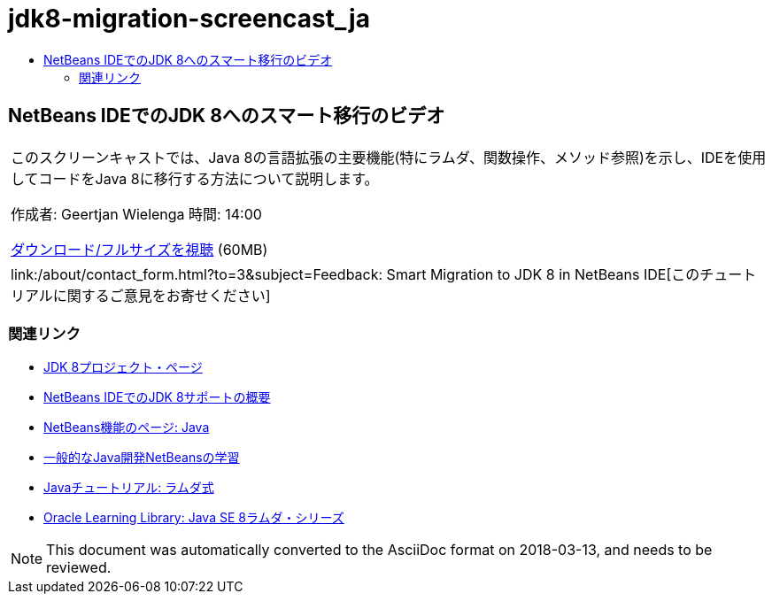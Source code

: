 // 
//     Licensed to the Apache Software Foundation (ASF) under one
//     or more contributor license agreements.  See the NOTICE file
//     distributed with this work for additional information
//     regarding copyright ownership.  The ASF licenses this file
//     to you under the Apache License, Version 2.0 (the
//     "License"); you may not use this file except in compliance
//     with the License.  You may obtain a copy of the License at
// 
//       http://www.apache.org/licenses/LICENSE-2.0
// 
//     Unless required by applicable law or agreed to in writing,
//     software distributed under the License is distributed on an
//     "AS IS" BASIS, WITHOUT WARRANTIES OR CONDITIONS OF ANY
//     KIND, either express or implied.  See the License for the
//     specific language governing permissions and limitations
//     under the License.
//

= jdk8-migration-screencast_ja
:jbake-type: page
:jbake-tags: old-site, needs-review
:jbake-status: published
:keywords: Apache NetBeans  jdk8-migration-screencast_ja
:description: Apache NetBeans  jdk8-migration-screencast_ja
:toc: left
:toc-title:

== NetBeans IDEでのJDK 8へのスマート移行のビデオ

|===
|このスクリーンキャストでは、Java 8の言語拡張の主要機能(特にラムダ、関数操作、メソッド参照)を示し、IDEを使用してコードをJava 8に移行する方法について説明します。

作成者: Geertjan Wielenga
時間: 14:00

link:http://bits.netbeans.org/media/smart-migration-java8.mp4[ダウンロード/フルサイズを視聴] (60MB)

 

|
link:/about/contact_form.html?to=3&subject=Feedback: Smart Migration to JDK 8 in NetBeans IDE[このチュートリアルに関するご意見をお寄せください] 
|===

=== 関連リンク

* link:http://openjdk.java.net/projects/jdk8/[JDK 8プロジェクト・ページ]
* link:https://netbeans.org/kb/docs/java/javase-jdk8.html[NetBeans IDEでのJDK 8サポートの概要]
* link:https://netbeans.org/features/java/index.html[NetBeans機能のページ: Java]
* link:https://netbeans.org/kb/trails/java-se.html[一般的なJava開発NetBeansの学習]
* link:http://docs.oracle.com/javase/tutorial/java/javaOO/lambdaexpressions.html[Javaチュートリアル: ラムダ式]
* link:http://apex.oracle.com/pls/apex/f?p=44785:24:114639602012411::::P24_CONTENT_ID,P24_PREV_PAGE:7919,24[Oracle Learning Library: Java SE 8ラムダ・シリーズ]

NOTE: This document was automatically converted to the AsciiDoc format on 2018-03-13, and needs to be reviewed.

